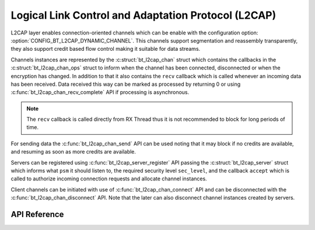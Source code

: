 .. _bt_l2cap:

Logical Link Control and Adaptation Protocol (L2CAP)
####################################################

L2CAP layer enables connection-oriented channels which can be enable with the
configuration option: :option:`CONFIG_BT_L2CAP_DYNAMIC_CHANNEL`. This channels
support segmentation and reassembly transparently, they also support credit
based flow control making it suitable for data streams.

Channels instances are represented by the :c:struct:`bt_l2cap_chan` struct which
contains the callbacks in the :c:struct:`bt_l2cap_chan_ops` struct to inform
when the channel has been connected, disconnected or when the encryption has
changed.
In addition to that it also contains the ``recv`` callback which is called
whenever an incoming data has been received. Data received this way can be
marked as processed by returning 0 or using
:c:func:`bt_l2cap_chan_recv_complete` API if processing is asynchronous.

.. note::
  The ``recv`` callback is called directly from RX Thread thus it is not
  recommended to block for long periods of time.

For sending data the :c:func:`bt_l2cap_chan_send` API can be used noting that
it may block if no credits are available, and resuming as soon as more credits
are available.

Servers can be registered using :c:func:`bt_l2cap_server_register` API passing
the :c:struct:`bt_l2cap_server` struct which informs what ``psm`` it should
listen to, the required security level ``sec_level``, and the callback
``accept`` which is called to authorize incoming connection requests and
allocate channel instances.

Client channels can be initiated with use of :c:func:`bt_l2cap_chan_connect`
API and can be disconnected with the :c:func:`bt_l2cap_chan_disconnect` API.
Note that the later can also disconnect channel instances created by servers.

API Reference
*************

.. doxygengroup:: bt_l2cap
   :project: Zephyr
